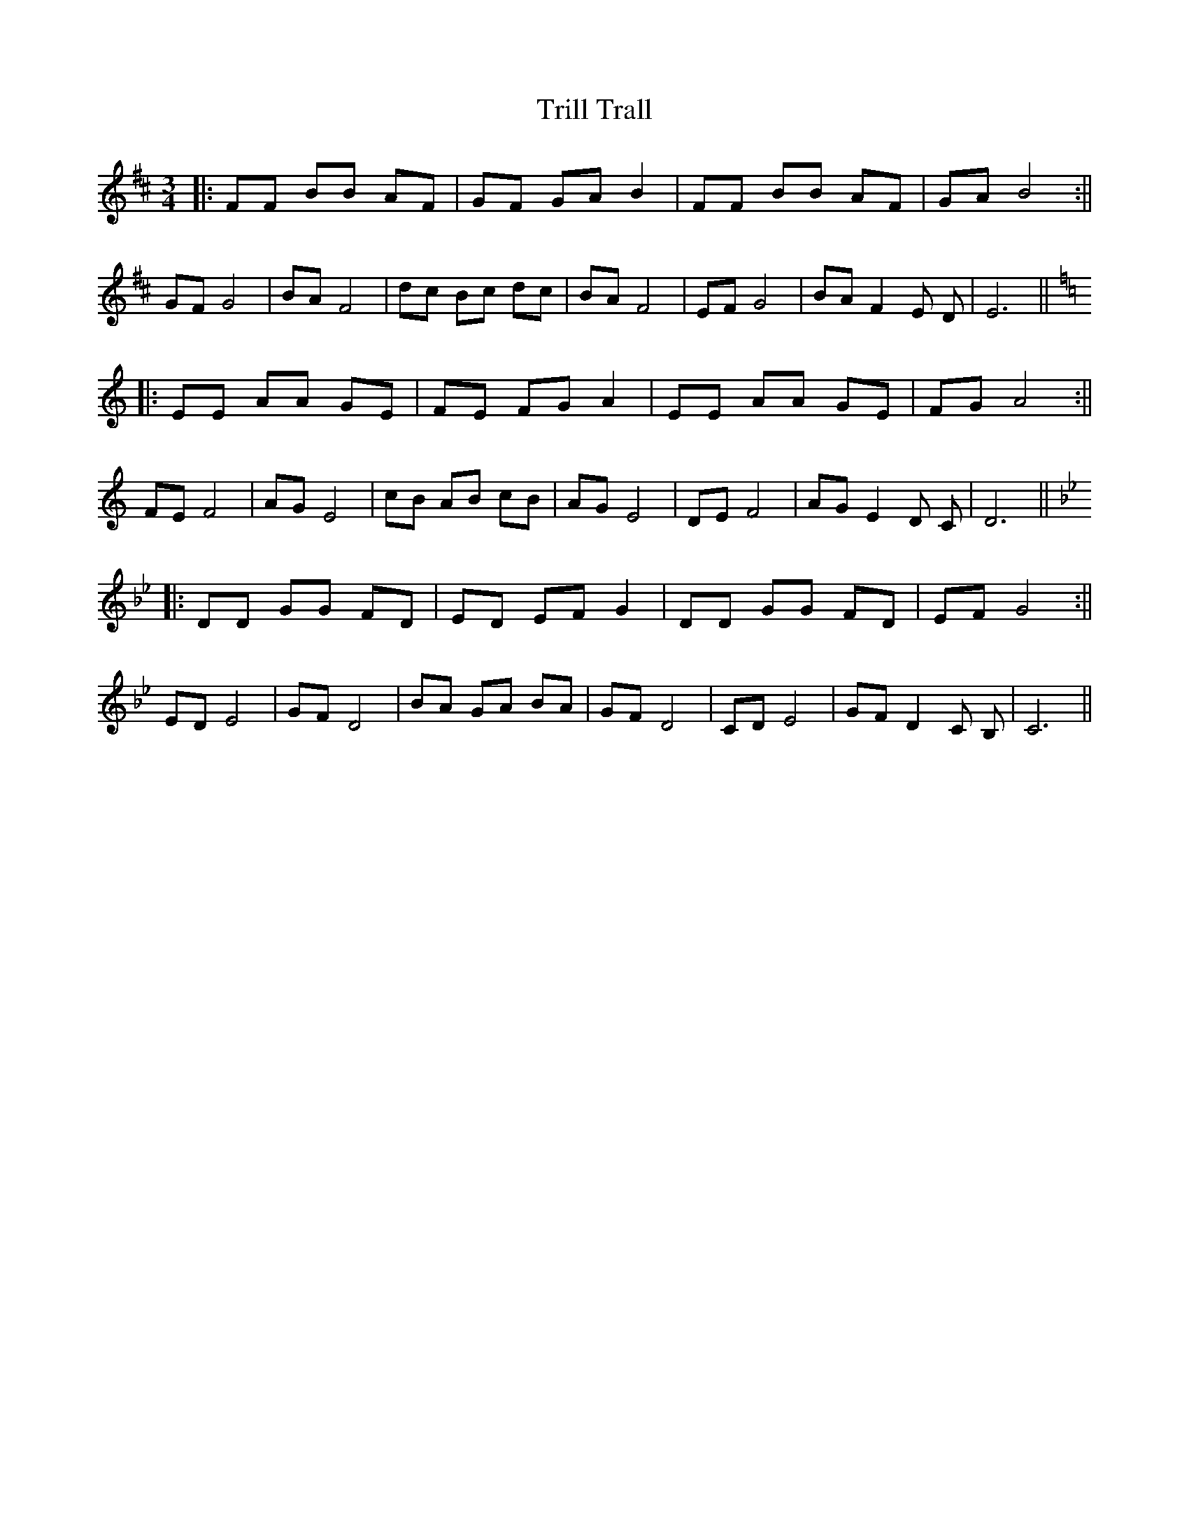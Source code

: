 %%abc-charset utf-8
X: 0
T:Trill Trall
F:http://richardrobinson.tunebook.org.uk/tune/5482
M:3/4
K:Bm
|: FF BB AF | GF GA B2 | FF BB AF | GA B4 :||
GF G4 | BA F4 | dc Bc dc | BA F4 | EF G4 | BA F2 E D | E6 ||
K:Am
|: EE AA GE | FE FG A2 | EE AA GE | FG A4 :||
FE F4 | AG E4 | cB AB cB | AG E4 | DE F4 | AG E2 D C | D6 ||
K:Gm
|: DD GG FD | ED EF G2 | DD GG FD | EF G4 :||
ED E4 | GF D4 | BA GA BA | GF D4 | CD E4 | GF D2 C B, | C6 ||
